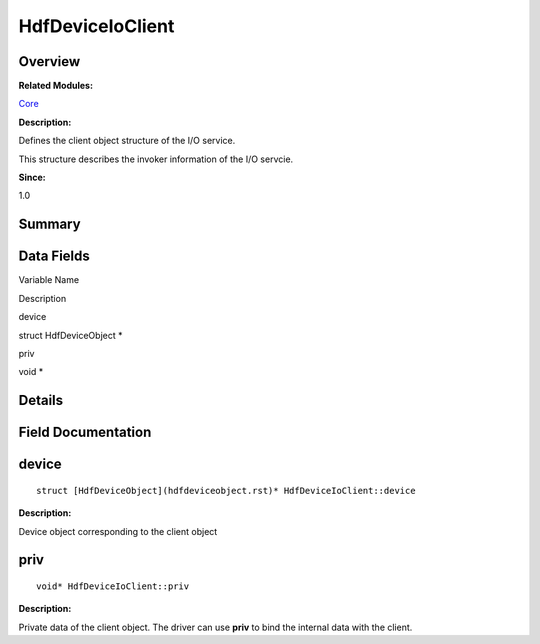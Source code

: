 HdfDeviceIoClient
=================

**Overview**\ 
--------------

**Related Modules:**

`Core <core.rst>`__

**Description:**

Defines the client object structure of the I/O service.

This structure describes the invoker information of the I/O servcie.

**Since:**

1.0

**Summary**\ 
-------------

Data Fields
-----------

.. raw:: html

   <table>

.. raw:: html

   <thead align="left">

.. raw:: html

   <tr id="row1906562505093530">

.. raw:: html

   <th class="cellrowborder" valign="top" width="50%" id="mcps1.1.3.1.1">

.. raw:: html

   <p id="p667230729093530">

Variable Name

.. raw:: html

   </p>

.. raw:: html

   </th>

.. raw:: html

   <th class="cellrowborder" valign="top" width="50%" id="mcps1.1.3.1.2">

.. raw:: html

   <p id="p110881848093530">

Description

.. raw:: html

   </p>

.. raw:: html

   </th>

.. raw:: html

   </tr>

.. raw:: html

   </thead>

.. raw:: html

   <tbody>

.. raw:: html

   <tr id="row1932942023093530">

.. raw:: html

   <td class="cellrowborder" valign="top" width="50%" headers="mcps1.1.3.1.1 ">

.. raw:: html

   <p id="p541284460093530">

device

.. raw:: html

   </p>

.. raw:: html

   </td>

.. raw:: html

   <td class="cellrowborder" valign="top" width="50%" headers="mcps1.1.3.1.2 ">

.. raw:: html

   <p id="p921367322093530">

struct HdfDeviceObject \*

.. raw:: html

   </p>

.. raw:: html

   </td>

.. raw:: html

   </tr>

.. raw:: html

   <tr id="row160462647093530">

.. raw:: html

   <td class="cellrowborder" valign="top" width="50%" headers="mcps1.1.3.1.1 ">

.. raw:: html

   <p id="p1087352196093530">

priv

.. raw:: html

   </p>

.. raw:: html

   </td>

.. raw:: html

   <td class="cellrowborder" valign="top" width="50%" headers="mcps1.1.3.1.2 ">

.. raw:: html

   <p id="p558418362093530">

void \*

.. raw:: html

   </p>

.. raw:: html

   </td>

.. raw:: html

   </tr>

.. raw:: html

   </tbody>

.. raw:: html

   </table>

**Details**\ 
-------------

**Field Documentation**\ 
-------------------------

device
------

::

   struct [HdfDeviceObject](hdfdeviceobject.rst)* HdfDeviceIoClient::device

**Description:**

Device object corresponding to the client object

priv
----

::

   void* HdfDeviceIoClient::priv

**Description:**

Private data of the client object. The driver can use **priv** to bind
the internal data with the client.
